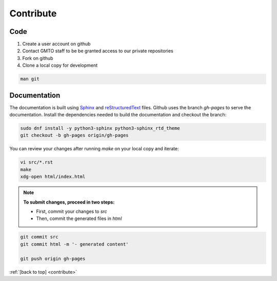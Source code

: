 .. _Contribute:

Contribute
==========

Code
----
        
1. Create a user account on github
2. Contact GMTO staff to be be granted access to our private repositories
3. Fork on github
4. Clone a local copy for development

.. code-block:: bash

   man git 


Documentation
-------------

The documentation is built using `Sphinx <http://www.sphinx-doc.org/en/stable/#>`_ and
`reStructuredText <http://www.sphinx-doc.org/en/stable/rest.html>`_ files.
Github uses the branch `gh-pages` to serve the documentation.
Install the dependencies needed to build the documentation and checkout the branch:

.. code-block:: bash

   sudo dnf install -y python3-sphinx python3-sphinx_rtd_theme
   git checkout -b gh-pages origin/gh-pages

You can review your changes after running `make` on your local copy and iterate:

.. code-block:: bash

   vi src/*.rst
   make
   xdg-open html/index.html

.. note::
   **To submit changes, proceed in two steps:**

   * First, commit your changes to `src`
   * Then, commit the generated files in `html`


.. code-block:: bash
   
   git commit src
   git commit html -m '- generated content'

   git push origin gh-pages



:ref:`[back to top] <contribute>`
 


